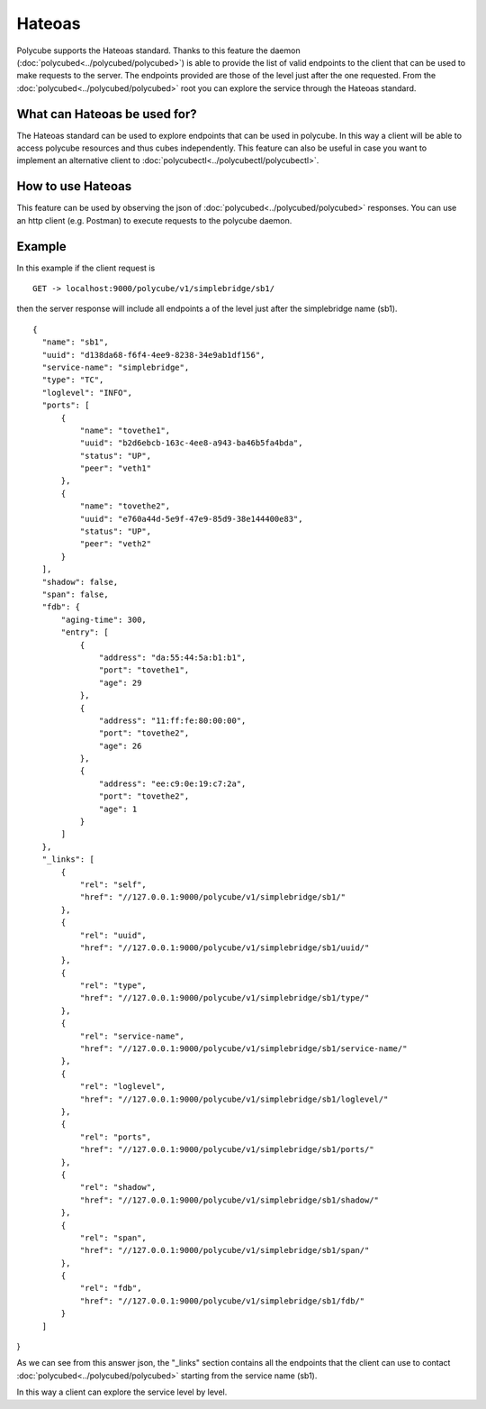 Hateoas
=======

Polycube supports the Hateoas standard.
Thanks to this feature the daemon (:doc:`polycubed<../polycubed/polycubed>`) is able to provide the list
of valid endpoints to the client that can be used to make requests to the server.
The endpoints provided are those of the level just after the one requested.
From the :doc:`polycubed<../polycubed/polycubed>` root you can explore the service through the Hateoas standard.


What can Hateoas be used for?
-----------------------------

The Hateoas standard can be used to explore endpoints that can be used in polycube.
In this way a client will be able to access polycube resources and thus cubes independently.
This feature can also be useful in case you want to implement an alternative client to :doc:`polycubectl<../polycubectl/polycubectl>`.


How to use Hateoas
------------------
This feature can be used by observing the json of :doc:`polycubed<../polycubed/polycubed>` responses.
You can use an http client (e.g. Postman) to execute requests to the polycube daemon.



Example
-------

In this example if the client request is

::

  GET -> localhost:9000/polycube/v1/simplebridge/sb1/

then the server response will include all endpoints a of the level just after the simplebridge name (sb1).

::

  {
    "name": "sb1",
    "uuid": "d138da68-f6f4-4ee9-8238-34e9ab1df156",
    "service-name": "simplebridge",
    "type": "TC",
    "loglevel": "INFO",
    "ports": [
        {
            "name": "tovethe1",
            "uuid": "b2d6ebcb-163c-4ee8-a943-ba46b5fa4bda",
            "status": "UP",
            "peer": "veth1"
        },
        {
            "name": "tovethe2",
            "uuid": "e760a44d-5e9f-47e9-85d9-38e144400e83",
            "status": "UP",
            "peer": "veth2"
        }
    ],
    "shadow": false,
    "span": false,
    "fdb": {
        "aging-time": 300,
        "entry": [
            {
                "address": "da:55:44:5a:b1:b1",
                "port": "tovethe1",
                "age": 29
            },
            {
                "address": "11:ff:fe:80:00:00",
                "port": "tovethe2",
                "age": 26
            },
            {
                "address": "ee:c9:0e:19:c7:2a",
                "port": "tovethe2",
                "age": 1
            }
        ]
    },
    "_links": [
        {
            "rel": "self",
            "href": "//127.0.0.1:9000/polycube/v1/simplebridge/sb1/"
        },
        {
            "rel": "uuid",
            "href": "//127.0.0.1:9000/polycube/v1/simplebridge/sb1/uuid/"
        },
        {
            "rel": "type",
            "href": "//127.0.0.1:9000/polycube/v1/simplebridge/sb1/type/"
        },
        {
            "rel": "service-name",
            "href": "//127.0.0.1:9000/polycube/v1/simplebridge/sb1/service-name/"
        },
        {
            "rel": "loglevel",
            "href": "//127.0.0.1:9000/polycube/v1/simplebridge/sb1/loglevel/"
        },
        {
            "rel": "ports",
            "href": "//127.0.0.1:9000/polycube/v1/simplebridge/sb1/ports/"
        },
        {
            "rel": "shadow",
            "href": "//127.0.0.1:9000/polycube/v1/simplebridge/sb1/shadow/"
        },
        {
            "rel": "span",
            "href": "//127.0.0.1:9000/polycube/v1/simplebridge/sb1/span/"
        },
        {
            "rel": "fdb",
            "href": "//127.0.0.1:9000/polycube/v1/simplebridge/sb1/fdb/"
        }
    ]

}

As we can see from this answer json, the "_links" section contains all the endpoints
that the client can use to contact :doc:`polycubed<../polycubed/polycubed>` starting from the service name (sb1).

In this way a client can explore the service level by level.